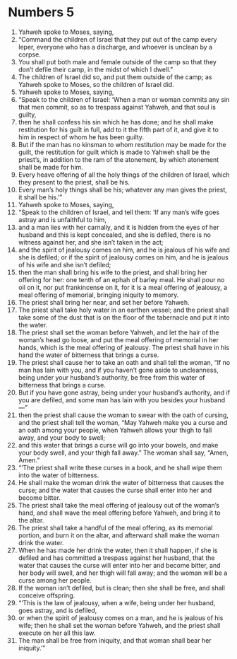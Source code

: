 ﻿
* Numbers 5
1. Yahweh spoke to Moses, saying, 
2. “Command the children of Israel that they put out of the camp every leper, everyone who has a discharge, and whoever is unclean by a corpse. 
3. You shall put both male and female outside of the camp so that they don’t defile their camp, in the midst of which I dwell.” 
4. The children of Israel did so, and put them outside of the camp; as Yahweh spoke to Moses, so the children of Israel did. 
5. Yahweh spoke to Moses, saying, 
6. “Speak to the children of Israel: ‘When a man or woman commits any sin that men commit, so as to trespass against Yahweh, and that soul is guilty, 
7. then he shall confess his sin which he has done; and he shall make restitution for his guilt in full, add to it the fifth part of it, and give it to him in respect of whom he has been guilty. 
8. But if the man has no kinsman to whom restitution may be made for the guilt, the restitution for guilt which is made to Yahweh shall be the priest’s, in addition to the ram of the atonement, by which atonement shall be made for him. 
9. Every heave offering of all the holy things of the children of Israel, which they present to the priest, shall be his. 
10. Every man’s holy things shall be his; whatever any man gives the priest, it shall be his.’” 
11. Yahweh spoke to Moses, saying, 
12. “Speak to the children of Israel, and tell them: ‘If any man’s wife goes astray and is unfaithful to him, 
13. and a man lies with her carnally, and it is hidden from the eyes of her husband and this is kept concealed, and she is defiled, there is no witness against her, and she isn’t taken in the act; 
14. and the spirit of jealousy comes on him, and he is jealous of his wife and she is defiled; or if the spirit of jealousy comes on him, and he is jealous of his wife and she isn’t defiled; 
15. then the man shall bring his wife to the priest, and shall bring her offering for her: one tenth of an ephah of barley meal. He shall pour no oil on it, nor put frankincense on it, for it is a meal offering of jealousy, a meal offering of memorial, bringing iniquity to memory. 
16. The priest shall bring her near, and set her before Yahweh. 
17. The priest shall take holy water in an earthen vessel; and the priest shall take some of the dust that is on the floor of the tabernacle and put it into the water. 
18. The priest shall set the woman before Yahweh, and let the hair of the woman’s head go loose, and put the meal offering of memorial in her hands, which is the meal offering of jealousy. The priest shall have in his hand the water of bitterness that brings a curse. 
19. The priest shall cause her to take an oath and shall tell the woman, “If no man has lain with you, and if you haven’t gone aside to uncleanness, being under your husband’s authority, be free from this water of bitterness that brings a curse. 
20. But if you have gone astray, being under your husband’s authority, and if you are defiled, and some man has lain with you besides your husband—” 
21. then the priest shall cause the woman to swear with the oath of cursing, and the priest shall tell the woman, “May Yahweh make you a curse and an oath among your people, when Yahweh allows your thigh to fall away, and your body to swell; 
22. and this water that brings a curse will go into your bowels, and make your body swell, and your thigh fall away.” The woman shall say, “Amen, Amen.” 
23. “‘The priest shall write these curses in a book, and he shall wipe them into the water of bitterness. 
24. He shall make the woman drink the water of bitterness that causes the curse; and the water that causes the curse shall enter into her and become bitter. 
25. The priest shall take the meal offering of jealousy out of the woman’s hand, and shall wave the meal offering before Yahweh, and bring it to the altar. 
26. The priest shall take a handful of the meal offering, as its memorial portion, and burn it on the altar, and afterward shall make the woman drink the water. 
27. When he has made her drink the water, then it shall happen, if she is defiled and has committed a trespass against her husband, that the water that causes the curse will enter into her and become bitter, and her body will swell, and her thigh will fall away; and the woman will be a curse among her people. 
28. If the woman isn’t defiled, but is clean; then she shall be free, and shall conceive offspring. 
29. “‘This is the law of jealousy, when a wife, being under her husband, goes astray, and is defiled, 
30. or when the spirit of jealousy comes on a man, and he is jealous of his wife; then he shall set the woman before Yahweh, and the priest shall execute on her all this law. 
31. The man shall be free from iniquity, and that woman shall bear her iniquity.’” 
